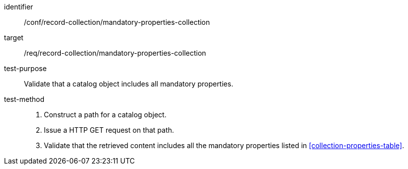 [[ats_record-collection_mandatory-properties-collection]]

//[width="90%",cols="2,6a"]
//|===
//^|*Abstract Test {counter:ats-id}* |*/conf/record-collection/mandatory-properties-collection*
//^|Test Purpose |Validate that a catalog object includes all mandatory properties.
//^|Requirement |<<req_record-collection_mandatory-properties-collection,/req/record-collection/mandatory-properties-collection>>
//^|Test Method |. Construct a path for a catalog object.
//. Issue a HTTP GET request on that path.
//. Validate that the retrieved content includes all the mandatory properties listed in <<collection-properties-table>>.
//|===

[abstract_test]
====
[%metadata]
identifier:: /conf/record-collection/mandatory-properties-collection
target:: /req/record-collection/mandatory-properties-collection
test-purpose:: Validate that a catalog object includes all mandatory properties.
test-method::
+
--
. Construct a path for a catalog object.
. Issue a HTTP GET request on that path.
. Validate that the retrieved content includes all the mandatory properties listed in <<collection-properties-table>>.
--
====